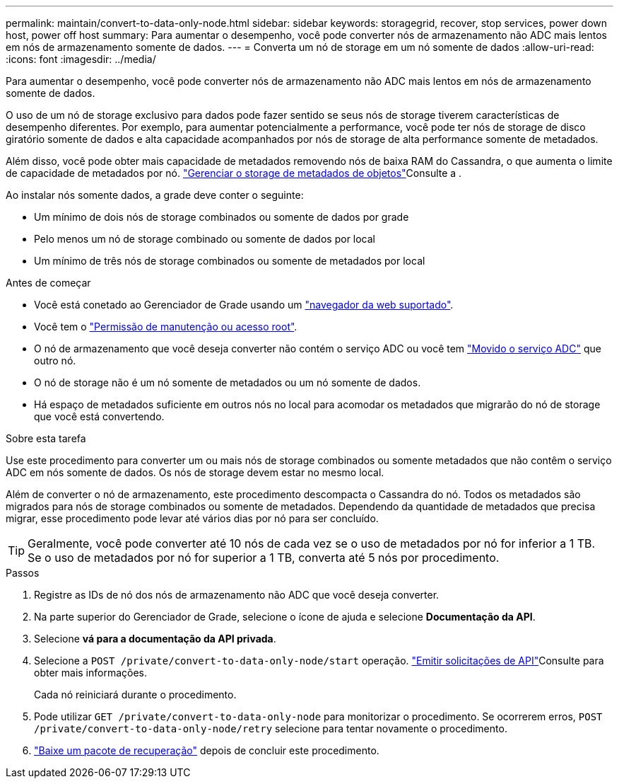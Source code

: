 ---
permalink: maintain/convert-to-data-only-node.html 
sidebar: sidebar 
keywords: storagegrid, recover, stop services, power down host, power off host 
summary: Para aumentar o desempenho, você pode converter nós de armazenamento não ADC mais lentos em nós de armazenamento somente de dados. 
---
= Converta um nó de storage em um nó somente de dados
:allow-uri-read: 
:icons: font
:imagesdir: ../media/


[role="lead"]
Para aumentar o desempenho, você pode converter nós de armazenamento não ADC mais lentos em nós de armazenamento somente de dados.

O uso de um nó de storage exclusivo para dados pode fazer sentido se seus nós de storage tiverem características de desempenho diferentes. Por exemplo, para aumentar potencialmente a performance, você pode ter nós de storage de disco giratório somente de dados e alta capacidade acompanhados por nós de storage de alta performance somente de metadados.

Além disso, você pode obter mais capacidade de metadados removendo nós de baixa RAM do Cassandra, o que aumenta o limite de capacidade de metadados por nó. link:../admin/managing-object-metadata-storage.html["Gerenciar o storage de metadados de objetos"]Consulte a .

Ao instalar nós somente dados, a grade deve conter o seguinte:

* Um mínimo de dois nós de storage combinados ou somente de dados por grade
* Pelo menos um nó de storage combinado ou somente de dados por local
* Um mínimo de três nós de storage combinados ou somente de metadados por local


.Antes de começar
* Você está conetado ao Gerenciador de Grade usando um link:../admin/web-browser-requirements.html["navegador da web suportado"].
* Você tem o link:admin-group-permissions.html["Permissão de manutenção ou acesso root"].
* O nó de armazenamento que você deseja converter não contém o serviço ADC ou você tem link:../maintain/move-adc-service.html["Movido o serviço ADC"] que outro nó.
* O nó de storage não é um nó somente de metadados ou um nó somente de dados.
* Há espaço de metadados suficiente em outros nós no local para acomodar os metadados que migrarão do nó de storage que você está convertendo.


.Sobre esta tarefa
Use este procedimento para converter um ou mais nós de storage combinados ou somente metadados que não contêm o serviço ADC em nós somente de dados. Os nós de storage devem estar no mesmo local.

Além de converter o nó de armazenamento, este procedimento descompacta o Cassandra do nó. Todos os metadados são migrados para nós de storage combinados ou somente de metadados. Dependendo da quantidade de metadados que precisa migrar, esse procedimento pode levar até vários dias por nó para ser concluído.


TIP: Geralmente, você pode converter até 10 nós de cada vez se o uso de metadados por nó for inferior a 1 TB. Se o uso de metadados por nó for superior a 1 TB, converta até 5 nós por procedimento.

.Passos
. Registre as IDs de nó dos nós de armazenamento não ADC que você deseja converter.
. Na parte superior do Gerenciador de Grade, selecione o ícone de ajuda e selecione *Documentação da API*.
. Selecione *vá para a documentação da API privada*.
. Selecione a `POST /private/convert-to-data-only-node/start` operação. link:../admin/using-grid-management-api.html#issue-api-requests["Emitir solicitações de API"]Consulte para obter mais informações.
+
Cada nó reiniciará durante o procedimento.

. Pode utilizar `GET /private/convert-to-data-only-node` para monitorizar o procedimento. Se ocorrerem erros, `POST /private/convert-to-data-only-node/retry` selecione para tentar novamente o procedimento.
. link:../maintain/downloading-recovery-package.html["Baixe um pacote de recuperação"] depois de concluir este procedimento.

